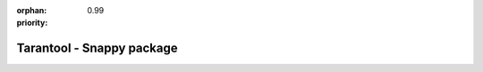 :orphan:
:priority: 0.99

--------------------------
Tarantool - Snappy package
--------------------------

.. container:: b-os-installation-body

    .. container:: b-os-installation-menu

        .. include:: menu.rst

    .. wp_section::
        :title: Snappy package
        :class: b-os-installation-content

        You can install Tarantool 1.8 (Beta) from a Snappy package:

        .. code-block:: bash

            $ snap install tarantool --channel=beta

        Snaps are universal Linux packages which can be installed across
        a range of Linux distributions.

        Snappy package manager is already pre-installed on Ubuntu Xenial
        and newer. For other distros, you may need to install ``snapd``.
        See http://snapcraft.io/ for detailed instructions.

        Note: initialization scripts, ``systemd`` units and
        ``tarantoolctl`` utility are not included in Snappy packages.
